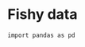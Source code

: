 * Fishy data


#+BEGIN_SRC ipython :session fish
import pandas as pd


#+END_SRC

#+RESULTS:
:results:
# Out [1]: 
:end:
